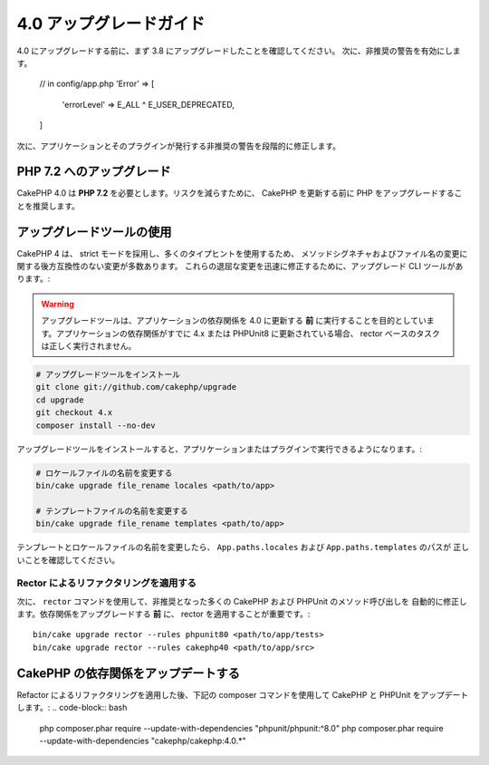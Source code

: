4.0 アップグレードガイド
########################

4.0 にアップグレードする前に、まず 3.8 にアップグレードしたことを確認してください。
次に、非推奨の警告を有効にします。

    // in config/app.php
    'Error' => [
        'errorLevel' => E_ALL ^ E_USER_DEPRECATED,
    ]

次に、アプリケーションとそのプラグインが発行する非推奨の警告を段階的に修正します。

PHP 7.2 へのアップグレード
==========================

CakePHP 4.0 は **PHP 7.2** を必要とします。リスクを減らすために、 CakePHP を更新する前に
PHP をアップグレードすることを推奨します。

アップグレードツールの使用
==========================


CakePHP 4 は、 strict モードを採用し、多くのタイプヒントを使用するため、
メソッドシグネチャおよびファイル名の変更に関する後方互換性のない変更が多数あります。
これらの退屈な変更を迅速に修正するために、アップグレード CLI ツールがあります。:

.. warning::
    アップグレードツールは、アプリケーションの依存関係を 4.0 に更新する **前**
    に実行することを目的としています。アプリケーションの依存関係がすでに 4.x または PHPUnit8
    に更新されている場合、 rector ベースのタスクは正しく実行されません。

.. code-block:: bash

    # アップグレードツールをインストール
    git clone git://github.com/cakephp/upgrade
    cd upgrade
    git checkout 4.x
    composer install --no-dev

アップグレードツールをインストールすると、アプリケーションまたはプラグインで実行できるようになります。:

.. code-block:: bash

    # ロケールファイルの名前を変更する
    bin/cake upgrade file_rename locales <path/to/app>

    # テンプレートファイルの名前を変更する
    bin/cake upgrade file_rename templates <path/to/app>

テンプレートとロケールファイルの名前を変更したら、 ``App.paths.locales`` および ``App.paths.templates`` のパスが
正しいことを確認してください。

Rector によるリファクタリングを適用する
---------------------------------------

次に、 ``rector`` コマンドを使用して、非推奨となった多くの CakePHP および PHPUnit のメソッド呼び出しを
自動的に修正します。依存関係をアップグレードする **前** に、 rector を適用することが重要です。::

    bin/cake upgrade rector --rules phpunit80 <path/to/app/tests>
    bin/cake upgrade rector --rules cakephp40 <path/to/app/src>

CakePHP の依存関係をアップデートする
====================================

Refactor によるリファクタリングを適用した後、下記の composer コマンドを使用して CakePHP と PHPUnit をアップデートします。:
.. code-block:: bash

    php composer.phar require --update-with-dependencies "phpunit/phpunit:^8.0"
    php composer.phar require --update-with-dependencies "cakephp/cakephp:4.0.*"
